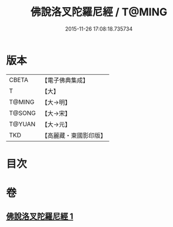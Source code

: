 #+TITLE: 佛說洛叉陀羅尼經 / T@MING
#+DATE: 2015-11-26 17:08:18.735734
* 版本
 |     CBETA|【電子佛典集成】|
 |         T|【大】     |
 |    T@MING|【大→明】   |
 |    T@SONG|【大→宋】   |
 |    T@YUAN|【大→元】   |
 |       TKD|【高麗藏・東國影印版】|

* 目次
* 卷
** [[file:KR6j0622_001.txt][佛說洛叉陀羅尼經 1]]
